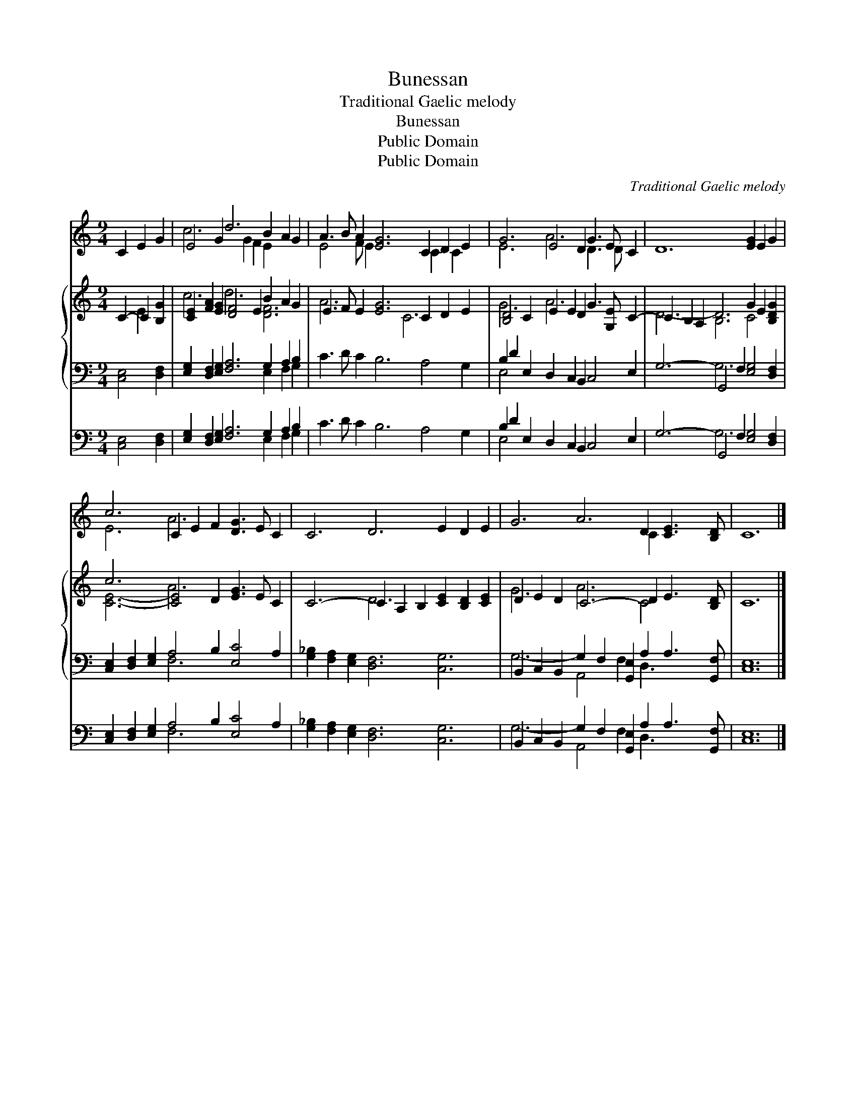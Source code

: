 X:1
T:Bunessan
T:Traditional Gaelic melody
T:Bunessan
T:Public Domain
T:Public Domain
C:Traditional Gaelic melody
Z:Public Domain
%%score ( 1 2 ) { ( 3 4 ) | ( 5 6 ) } ( 7 8 )
L:1/8
M:9/4
K:C
V:1 treble 
V:2 treble 
V:3 treble 
V:4 treble 
V:5 bass 
V:6 bass 
V:7 bass 
V:8 bass 
V:1
 C2 E2 G2 | E4 G2 d6 B2 A2 G2 | A3 B A2 [EG]6 C2 D2 E2 | G6 E4 D2 G3 E C2 | D12 [EG]2 E2 G2 | %5
 c6 C2 E2 F2 [DG]3 E C2 | C6 D6 E2 D2 E2 | G6 A6 D2 [CE]3 [B,D] | C12 |] %9
V:2
 x6 | c6 x2 G2 F2 E2 x4 | E4 F E2 x6 C2 C2 x | E6 A6 D3 D x2 | x18 | E6 A6 x6 | x18 | x12 C2 x4 | %8
 x12 |] %9
V:3
 C2- C2 [B,G]2 | [CE]2 [FA]2 [EG]2 [DF]4 E2 B2 A2 G2 | E3 F E2 [EG]6 C2- D2 E2 | %3
 [B,D]4 C2 E2 E2 D2 G3 [G,E] C2- | C2 B,2 A,2 D6 G2 E2 [B,DG]2 | c6 [CE]4 D2 [EG]3 E C2 | %6
 C6- C2 A,2 B,2 [CE]2 [B,D]2 [CE]2 | D2 E2 D2 C6- D2 E3 [B,D] | C12 |] %9
V:4
 x2 E2 x2 | c6 d6 [DF]6 | A6 x5 C6 x | G6 A6 x6 | D6- B,6 C4 x2 | [CE]6- A6 x6 | x6 D6 x6 | %7
 G6 A6 C4 x2 | x12 |] %9
V:5
 [C,E,]4 [D,F,]2 | [E,G,]2 [D,F,]2 [E,G,]2 [F,A,]6 G,2 A,2 B,2 | C3 D C2 B,6 A,4 G,2 | %3
 B,2 D2 E,2 D,2 C,2 B,,2 C,4 E,2 | G,6- G,,4 F,2 [E,G,]4 [D,F,]2 | %5
 [C,E,]2 [D,F,]2 [E,G,]2 A,4 B,2 [E,C]4 A,2 | [G,_B,]2 [F,A,]2 [E,G,]2 [D,F,]6 [C,G,]6 | %7
 B,,2 C,2 B,,2 G,2 F,2 [G,,E,]2 A,2 A,3 [G,,F,] | [C,E,]12 |] %9
V:6
 x6 | x12 E,2 F,2 G,2 | x18 | E,4 x14 | x6 G,6 x6 | x6 F,6 x6 | x18 | G,6- A,,4 F,2 D,3 x3 | x12 |] %9
V:7
 [C,E,]4 [D,F,]2 | [E,G,]2 [D,F,]2 [E,G,]2 [F,A,]6 G,2 A,2 B,2 | C3 D C2 B,6 A,4 G,2 | %3
 B,2 D2 E,2 D,2 C,2 B,,2 C,4 E,2 | G,6- G,,4 F,2 [E,G,]4 [D,F,]2 | %5
 [C,E,]2 [D,F,]2 [E,G,]2 A,4 B,2 [E,C]4 A,2 | [G,_B,]2 [F,A,]2 [E,G,]2 [D,F,]6 [C,G,]6 | %7
 B,,2 C,2 B,,2 G,2 F,2 [G,,E,]2 A,2 A,3 [G,,F,] | [C,E,]12 |] %9
V:8
 x6 | x12 E,2 F,2 G,2 | x18 | E,4 x14 | x6 G,6 x6 | x6 F,6 x6 | x18 | G,6- A,,4 F,2 D,3 x3 | x12 |] %9

